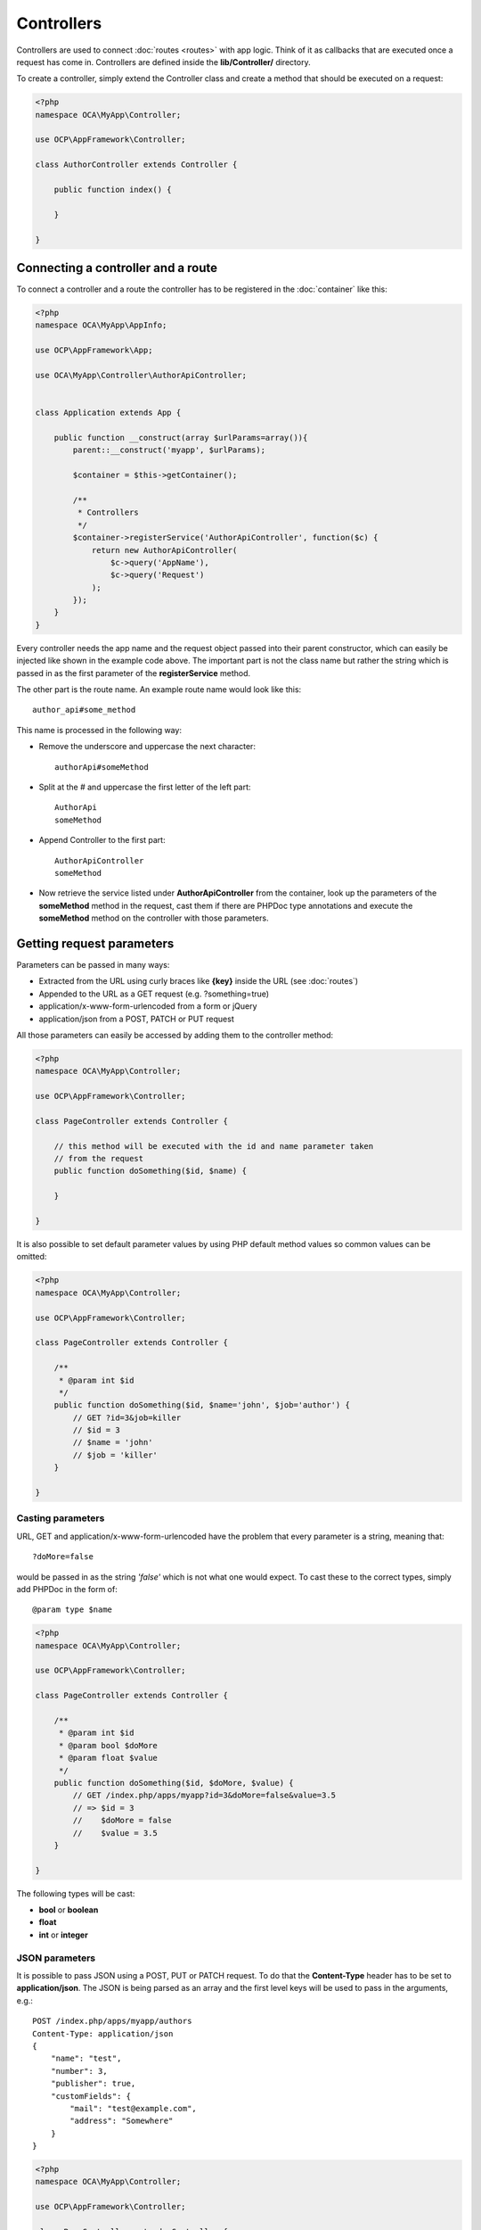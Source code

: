 ===========
Controllers
===========

.. sectionauthor:: Bernhard Posselt <dev@bernhard-posselt.com>

Controllers are used to connect :doc:`routes <routes>` with app logic. Think of it as callbacks that are executed once a request has come in. Controllers are defined inside the **lib/Controller/** directory.

To create a controller, simply extend the Controller class and create a method that should be executed on a request:


.. code-block:: php

    <?php
    namespace OCA\MyApp\Controller;

    use OCP\AppFramework\Controller;

    class AuthorController extends Controller {

        public function index() {

        }

    }


Connecting a controller and a route
===================================
To connect a controller and a route the controller has to be registered in the :doc:`container` like this:

.. code-block:: php

    <?php
    namespace OCA\MyApp\AppInfo;

    use OCP\AppFramework\App;

    use OCA\MyApp\Controller\AuthorApiController;


    class Application extends App {

        public function __construct(array $urlParams=array()){
            parent::__construct('myapp', $urlParams);

            $container = $this->getContainer();

            /**
             * Controllers
             */
            $container->registerService('AuthorApiController', function($c) {
                return new AuthorApiController(
                    $c->query('AppName'),
                    $c->query('Request')
                );
            });
        }
    }

Every controller needs the app name and the request object passed into their parent constructor, which can easily be injected like shown in the example code above. The important part is not the class name but rather the string which is passed in as the first parameter of the **registerService** method.

The other part is the route name. An example route name would look like this::

    author_api#some_method

This name is processed in the following way:

* Remove the underscore and uppercase the next character::

    authorApi#someMethod

* Split at the # and uppercase the first letter of the left part::

    AuthorApi
    someMethod

* Append Controller to the first part::

    AuthorApiController
    someMethod

* Now retrieve the service listed under **AuthorApiController** from the container, look up the parameters of the **someMethod** method in the request, cast them if there are PHPDoc type annotations and execute the **someMethod** method on the controller with those parameters.

Getting request parameters
==========================
Parameters can be passed in many ways:

* Extracted from the URL using curly braces like **{key}** inside the URL (see :doc:`routes`)
* Appended to the URL as a GET request (e.g. ?something=true)
* application/x-www-form-urlencoded from a form or jQuery
* application/json from a POST, PATCH or PUT request

All those parameters can easily be accessed by adding them to the controller method:

.. code-block:: php

    <?php
    namespace OCA\MyApp\Controller;

    use OCP\AppFramework\Controller;

    class PageController extends Controller {

        // this method will be executed with the id and name parameter taken
        // from the request
        public function doSomething($id, $name) {

        }

    }

It is also possible to set default parameter values by using PHP default method values so common values can be omitted:

.. code-block:: php

    <?php
    namespace OCA\MyApp\Controller;

    use OCP\AppFramework\Controller;

    class PageController extends Controller {

        /**
         * @param int $id
         */
        public function doSomething($id, $name='john', $job='author') {
            // GET ?id=3&job=killer
            // $id = 3
            // $name = 'john'
            // $job = 'killer'
        }

    }


Casting parameters
------------------
URL, GET and application/x-www-form-urlencoded have the problem that every parameter is a string, meaning that::

    ?doMore=false

would be passed in as the string *'false'* which is not what one would expect. To cast these to the correct types, simply add PHPDoc in the form of::

    @param type $name


.. code-block:: php

    <?php
    namespace OCA\MyApp\Controller;

    use OCP\AppFramework\Controller;

    class PageController extends Controller {

        /**
         * @param int $id
         * @param bool $doMore
         * @param float $value
         */
        public function doSomething($id, $doMore, $value) {
            // GET /index.php/apps/myapp?id=3&doMore=false&value=3.5
            // => $id = 3
            //    $doMore = false
            //    $value = 3.5
        }

    }

The following types will be cast:

* **bool** or **boolean**
* **float**
* **int** or **integer**


JSON parameters
---------------
It is possible to pass JSON using a POST, PUT or PATCH request. To do that the **Content-Type** header has to be set to **application/json**. The JSON is being parsed as an array and the first level keys will be used to pass in the arguments, e.g.::

    POST /index.php/apps/myapp/authors
    Content-Type: application/json
    {
        "name": "test",
        "number": 3,
        "publisher": true,
        "customFields": {
            "mail": "test@example.com",
            "address": "Somewhere"
        }
    }

.. code-block:: php

    <?php
    namespace OCA\MyApp\Controller;

    use OCP\AppFramework\Controller;

    class PageController extends Controller {

        public function create($name, $number, $publisher, $customFields) {
            // $name = 'test'
            // $number = 3
            // $publisher = true
            // $customFields = array("mail" => "test@example.com", "address" => "Somewhere")
        }

    }

Reading headers, files, cookies and environment variables
---------------------------------------------------------
Headers, files, cookies and environment variables can be accessed directly from the request object:

.. code-block:: php

    <?php
    namespace OCA\MyApp\Controller;

    use OCP\AppFramework\Controller;
    use OCP\IRequest;

    class PageController extends Controller {

        public function someMethod() {
            $type = $this->request->getHeader('Content-Type');  // $_SERVER['HTTP_CONTENT_TYPE']
            $cookie = $this->request->getCookie('myCookie');  // $_COOKIES['myCookie']
            $file = $this->request->getUploadedFile('myfile');  // $_FILES['myfile']
            $env = $this->request->getEnv('SOME_VAR');  // $_ENV['SOME_VAR']
        }

    }

Why should those values be accessed from the request object and not from the global array like $_FILES? Simple: `because it's bad practice <http://c2.com/cgi/wiki?GlobalVariablesAreBad>`_ and will make testing harder.


Reading and writing session variables
-------------------------------------
To set, get or modify session variables, the ISession object has to be injected into the controller.

Then session variables can be accessed like this:

.. note:: The session is closed automatically for writing, unless you add the @UseSession annotation!

.. code-block:: php

    <?php
    namespace OCA\MyApp\Controller;

    use OCP\ISession;
    use OCP\IRequest;
    use OCP\AppFramework\Controller;

    class PageController extends Controller {

        private $session;

        public function __construct($AppName, IRequest $request, ISession $session) {
            parent::__construct($AppName, $request);
            $this->session = $session;
        }

        /**
         * The following annotation is only needed for writing session values
         * @UseSession
         */
        public function writeASessionVariable() {
            // read a session variable
            $value = $this->session['value'];

            // write a session variable
            $this->session['value'] = 'new value';
        }

    }


Setting cookies
---------------
Cookies can be set or modified directly on the response class:

.. code-block:: php

    <?php
    namespace OCA\MyApp\Controller;

    use DateTime;

    use OCP\AppFramework\Controller;
    use OCP\AppFramework\Http\TemplateResponse;
    use OCP\IRequest;

    class BakeryController extends Controller {

        /**
         * Adds a cookie "foo" with value "bar" that expires after user closes the browser
         * Adds a cookie "bar" with value "foo" that expires 2015-01-01
         */
        public function addCookie() {
            $response = new TemplateResponse(...);
            $response->addCookie('foo', 'bar');
            $response->addCookie('bar', 'foo', new DateTime('2015-01-01 00:00'));
            return $response;
        }

        /**
         * Invalidates the cookie "foo"
         * Invalidates the cookie "bar" and "bazinga"
         */
        public function invalidateCookie() {
            $response = new TemplateResponse(...);
            $response->invalidateCookie('foo');
            $response->invalidateCookies(array('bar', 'bazinga'));
            return $response;
        }
   }


Responses
=========
Similar to how every controller receives a request object, every controller method has to to return a Response. This can be in the form of a Response subclass or in the form of a value that can be handled by a registered responder.

JSON
----
Returning JSON is simple, just pass an array to a JSONResponse:

.. code-block:: php

    <?php
    namespace OCA\MyApp\Controller;

    use OCP\AppFramework\Controller;
    use OCP\AppFramework\Http\JSONResponse;

    class PageController extends Controller {

        public function returnJSON() {
            $params = array('test' => 'hi');
            return new JSONResponse($params);
        }

    }

Because returning JSON is such an common task, there's even a shorter way to do this:

.. code-block:: php

    <?php
    namespace OCA\MyApp\Controller;

    use OCP\AppFramework\Controller;

    class PageController extends Controller {

        public function returnJSON() {
            return array('test' => 'hi');
        }

    }

Why does this work? Because the dispatcher sees that the controller did not return a subclass of a Response and asks the controller to turn the value into a Response. That's where responders come in.

Responders
----------
Responders are short functions that take a value and return a response. They are used to return different kinds of responses based on a **format** parameter which is supplied by the client. Think of an API that is able to return both XML and JSON depending on if you call the URL with::

    ?format=xml

or::

    ?format=json

The appropriate responder is being chosen by the following criteria:

* First the dispatcher checks the Request if there is a **format** parameter, e.g.::

    ?format=xml

  or::

    /index.php/apps/myapp/authors.{format}

* If there is none, take the **Accept** header, use the first mimetype and cut off *application/*. In the following example the format would be *xml*::

    Accept: application/xml, application/json

* If there is no Accept header or the responder does not exist, format defaults to **json**.


By default there is only a responder for JSON but more can be added easily:

.. code-block:: php

    <?php
    namespace OCA\MyApp\Controller;

    use OCP\AppFramework\Controller;
    use OCP\AppFramework\Http\DataResponse;

    class PageController extends Controller {

        public function returnHi() {

            // XMLResponse has to be implemented
            $this->registerResponder('xml', function($value) {
                if ($value instanceof DataResponse) {
                    return new XMLResponse(
                        $value->getData(),
                        $value->getStatus(),
                        $value->getHeaders()
                    );
                } else {
                    return new XMLResponse($value);
                }
            });

            return array('test' => 'hi');
        }

    }

.. note:: The above example would only return XML if the **format** parameter was *xml*. If you want to return an XMLResponse regardless of the format parameter, extend the Response class and return a new instance of it from the controller method instead.

Because returning values works fine in case of a success but not in case of failure that requires a custom HTTP error code, you can always wrap the value in a **DataResponse**. This works for both normal responses and error responses.

.. code-block:: php

    <?php
    namespace OCA\MyApp\Controller;

    use OCP\AppFramework\Controller;
    use OCP\AppFramework\Http\DataResponse;
    use OCP\AppFramework\Http\Http;

    class PageController extends Controller {

        public function returnHi() {
            try {
                return new DataResponse(calculate_hi());
            } catch (\Exception $ex) {
                return new DataResponse(array('msg' => 'not found!'), Http::STATUS_NOT_FOUND);
            }
        }

    }


Templates
---------
A :doc:`template <templates>` can be rendered by returning a TemplateResponse. A TemplateResponse takes the following parameters:

* **appName**: tells the template engine in which app the template should be located
* **templateName**: the name of the template inside the template/ folder without the .php extension
* **parameters**: optional array parameters that are available in the template through $_, e.g.::

    array('key' => 'something')

  can be accessed through::

    $_['key']

* **renderAs**: defaults to *user*, tells Nextcloud if it should include it in the web interface, or in case *blank* is passed solely render the template

.. code-block:: php

    <?php
    namespace OCA\MyApp\Controller;

    use OCP\AppFramework\Controller;
    use OCP\AppFramework\Http\TemplateResponse;

    class PageController extends Controller {

        public function index() {
            $templateName = 'main';  // will use templates/main.php
            $parameters = array('key' => 'hi');
            return new TemplateResponse($this->appName, $templateName, $parameters);
        }

    }

Redirects
---------
A redirect can be achieved by returning a RedirectResponse:

.. code-block:: php

    <?php
    namespace OCA\MyApp\Controller;

    use OCP\AppFramework\Controller;
    use OCP\AppFramework\Http\RedirectResponse;

    class PageController extends Controller {

        public function toGoogle() {
            return new RedirectResponse('https://google.com');
        }

    }

Downloads
---------
A file download can be triggered by returning a DownloadResponse:

.. code-block:: php

    <?php
    namespace OCA\MyApp\Controller;

    use OCP\AppFramework\Controller;
    use OCP\AppFramework\Http\DownloadResponse;

    class PageController extends Controller {

        public function downloadXMLFile() {
            $path = '/some/path/to/file.xml';
            $contentType = 'application/xml';

            return new DownloadResponse($path, $contentType);
        }

    }

Creating custom responses
-------------------------
If no premade Response fits the needed usecase, its possible to extend the Response baseclass and custom Response. The only thing that needs to be implemented is the **render** method which returns the result as string.

Creating a custom XMLResponse class could look like this:

.. code-block:: php

    <?php
    namespace OCA\MyApp\Http;

    use OCP\AppFramework\Http\Response;

    class XMLResponse extends Response {

        private $xml;

        public function __construct(array $xml) {
            $this->addHeader('Content-Type', 'application/xml');
            $this->xml = $xml;
        }

        public function render() {
            $root = new SimpleXMLElement('<root/>');
            array_walk_recursive($this->xml, array ($root, 'addChild'));
            return $xml->asXML();
        }

    }

Streamed and lazily rendered responses
--------------------------------------

By default all responses are rendered at once and sent as a string through middleware. In certain cases this is not a desirable behavior, for instance if you want to stream a file in order to save memory. To do that use the now available **OCP\\AppFramework\\Http\\StreamResponse** class:

.. code-block:: php

    <?php
    namespace OCA\MyApp\Controller;

    use OCP\AppFramework\Controller;
    use OCP\AppFramework\Http\StreamResponse;

    class PageController extends Controller {

        public function downloadXMLFile() {
            return new StreamResponse('/some/path/to/file.xml');
        }

    }




If you want to use a custom, lazily rendered response simply implement the interface **OCP\\AppFramework\\Http\\ICallbackResponse** for your response:

.. code-block:: php

    <?php
    namespace OCA\MyApp\Http;

    use OCP\AppFramework\Http\Response;
    use OCP\AppFramework\Http\ICallbackResponse;

    class LazyResponse extends Response implements ICallbackResponse {

        public function callback(IOutput $output) {
            // custom code in here
        }

    }

.. note:: Because this code is rendered after several usually built in helpers, you need to take care of errors and proper HTTP caching by yourself.

Modifying the Content Security Policy
-------------------------------------

By default Nextcloud disables all resources which are not served on the same domain, forbids cross domain requests and disables inline CSS and JavaScript by setting a `Content Security Policy <https://developer.mozilla.org/en-US/docs/Web/Security/CSP/Introducing_Content_Security_Policy>`_. However if an app relies on thirdparty media or other features which are forbidden by the current policy the policy can be relaxed.

.. note:: Double check your content and edge cases before you relax the policy! Also read the `documentation provided by MDN <https://developer.mozilla.org/en-US/docs/Web/Security/CSP/Introducing_Content_Security_Policy>`_

To relax the policy pass an instance of the ContentSecurityPolicy class to your response. The methods on the class can be chained.

The following methods turn off security features by passing in **true** as the **$isAllowed** parameter

* **allowInlineScript** (bool $isAllowed)
* **allowInlineStyle** (bool $isAllowed)
* **allowEvalScript** (bool $isAllowed)

The following methods whitelist domains by passing in a domain or \* for any domain:

* **addAllowedScriptDomain** (string $domain)
* **addAllowedStyleDomain** (string $domain)
* **addAllowedFontDomain** (string $domain)
* **addAllowedImageDomain** (string $domain)
* **addAllowedConnectDomain** (string $domain)
* **addAllowedMediaDomain** (string $domain)
* **addAllowedObjectDomain** (string $domain)
* **addAllowedFrameDomain** (string $domain)
* **addAllowedChildSrcDomain** (string $domain)

The following policy for instance allows images, audio and videos from other domains:


.. code-block:: php

    <?php
    namespace OCA\MyApp\Controller;

    use OCP\AppFramework\Controller;
    use OCP\AppFramework\Http\TemplateResponse;
    use OCP\AppFramework\Http\ContentSecurityPolicy;

    class PageController extends Controller {

        public function index() {
            $response = new TemplateResponse('myapp', 'main');
            $csp = new ContentSecurityPolicy();
            $csp->addAllowedImageDomain('*');
                ->addAllowedMediaDomain('*');
            $response->setContentSecurityPolicy($csp);
        }

    }


OCS
---
.. note:: This is purely for compatibility reasons. If you are planning to offer an external API, go for a :doc:`api` instead.

In order to ease migration from OCS API routes to the App Framework, an additional controller and response have been added. To migrate your API you can use the **OCP\\AppFramework\\OCSController** baseclass and return your data in the form of a DataResponse in the following way:


.. code-block:: php

    <?php
    namespace OCA\MyApp\Controller;

    use OCP\AppFramework\Http\DataResponse;
    use OCP\AppFramework\OCSController;

    class ShareController extends OCSController {

        /**
         * @NoAdminRequired
         * @NoCSRFRequired
         * @PublicPage
         * @CORS
         */
        public function getShares() {
            return new DataResponse([
                //Your data here
            ]);
        }

    }

The format parameter works out of the box, no intervention is required.

In order to make routing work for OCS routes you need to add a seperate 'ocs' entry to the routing table of your app.
Inside these are normal routes.

.. code-block:: php

   <?php

   return [
        'ocs' => [
            [
                'name' => 'Share#getShares',
                'url' => '/api/v1/shares',
                'verb' => 'GET',
            ],
        ],
   ];

Now your method will be reachable via ``<server>/ocs/v2.php/apps/<APPNAME>/api/v1/shares``

Handling errors
---------------
Sometimes a request should fail, for instance if an author with id 1 is requested but does not exist. In that case use an appropriate `HTTP error code <https://en.wikipedia.org/wiki/List_of_HTTP_status_codes#4xx_Client_Error>`_ to signal the client that an error occurred.

Each response subclass has access to the **setStatus** method which lets you set an HTTP status code. To return a JSONResponse signaling that the author with id 1 has not been found, use the following code:

.. code-block:: php

    <?php
    namespace OCA\MyApp\Controller;

    use OCP\AppFramework\Controller;
    use OCP\AppFramework\Http;
    use OCP\AppFramework\Http\JSONResponse;

    class AuthorController extends Controller {

        public function show($id) {
            try {
                // try to get author with $id

            } catch (NotFoundException $ex) {
                return new JSONResponse(array(), Http::STATUS_NOT_FOUND);
            }
        }

    }

Authentication
==============
By default every controller method enforces the maximum security, which is:

* Ensure that the user is admin
* Ensure that the user is logged in
* Check the CSRF token

Most of the time though it makes sense to also allow normal users to access the page and the PageController->index() method should not check the CSRF token because it has not yet been sent to the client and because of that can't work.

To turn off checks the following *Annotations* can be added before the controller:

* **@NoAdminRequired**: Also users that are not admins can access the page
* **@NoCSRFRequired**: Don't check the CSRF token (use this wisely since you might create a security hole, to understand what it does see :doc:`../general/security`)
* **@PublicPage**: Everyone can access the page without having to log in

A controller method that turns off all checks would look like this:

.. code-block:: php

    <?php
    namespace OCA\MyApp\Controller;

    use OCP\IRequest;
    use OCP\AppFramework\Controller;

    class PageController extends Controller {

        /**
         * @NoAdminRequired
         * @NoCSRFRequired
         * @PublicPage
         */
        public function freeForAll() {

        }

    }

Rate limiting
=============
Nextcloud supports rate limiting on a controller method basis. By default controller methods are not rate limited. Rate limiting should be used on expensive or security sensitive functions (e.g. password resets) to increase the overall security of your application.

The native rate limiting will return a 429 status code to clients when the limit is reached and a default Nextcloud error page. When implementing rate limiting in your application, you should thus consider handling error situations where a 429 is returned by Nextcloud.

To enable rate limiting the following *Annotations* can be added to the controller:

* **@UserRateThrottle(limit=int, period=int)**: The rate limiting that is applied to logged-in users. If not specified Nextcloud will fallback to AnonUserRateThrottle.
* **@AnonRateThrottle(limit=int, period=int)**: The rate limiting that is applied to guests.

A controller method that would allow five requests for logged-in users and one request for anonymous users within the last 100 seconds would look as following:

.. code-block:: php

    <?php
    namespace OCA\MyApp\Controller;

    use OCP\IRequest;
    use OCP\AppFramework\Controller;

    class PageController extends Controller {

        /**
         * @PublicPage
         * @UserRateThrottle(limit=5, period=100)
         * @AnonRateThrottle(limit=1, period=100)
         */
        public function rateLimitedForAll() {

        }
    }
